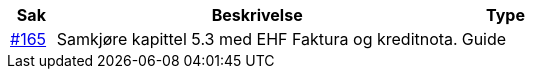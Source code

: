 [cols="1,9,2", options="header"]
|===
| Sak | Beskrivelse | Type

| link:https://github.com/difi/vefa-validator-conf/issues/165[#165]
| Samkjøre kapittel 5.3 med EHF Faktura og kreditnota.
| Guide

|===
